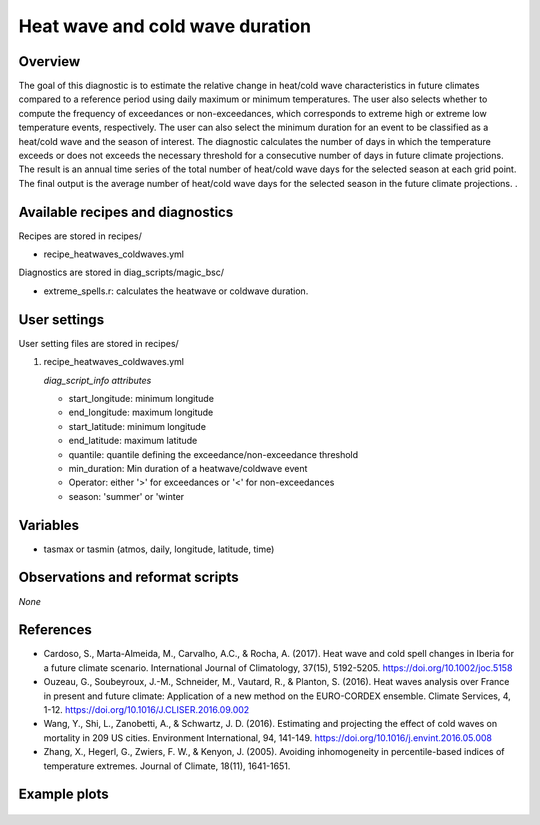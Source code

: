.. _recipes_heatwaves_coldwaves:

Heat wave and cold wave duration
====================================================

Overview
--------

The goal of this diagnostic is to estimate the relative change in heat/cold wave characteristics  in future climates compared to a reference period using daily maximum or minimum temperatures. The user also selects whether to compute the frequency of exceedances or non-exceedances, which corresponds to extreme high or extreme low temperature events, respectively. The user can also select the minimum duration for an event to be classified as a heat/cold wave and the season of interest. The diagnostic calculates the number of days in which the temperature exceeds or does not exceeds the necessary threshold for a consecutive number of days in future climate projections. The result is an annual time series of the total number of heat/cold wave days for the selected season at each grid point. The final output is the average number of heat/cold wave days for the selected season in the future climate projections.
.

Available recipes and diagnostics
-----------------------------------

Recipes are stored in recipes/

* recipe_heatwaves_coldwaves.yml

Diagnostics are stored in diag_scripts/magic_bsc/

* extreme_spells.r: calculates the heatwave or coldwave duration.


User settings
-------------

User setting files are stored in recipes/

#. recipe_heatwaves_coldwaves.yml

   *diag_script_info attributes*

   * start_longitude: minimum longitude
   * end_longitude: maximum longitude
   * start_latitude: minimum longitude
   * end_latitude: maximum latitude
   * quantile: quantile defining the exceedance/non-exceedance threshold
   * min_duration: Min duration of a heatwave/coldwave event
   * Operator: either '>' for exceedances or '<' for non-exceedances 
   * season: 'summer' or 'winter

Variables
---------

* tasmax or tasmin (atmos, daily, longitude, latitude, time)


Observations and reformat scripts
---------------------------------

*None*

References
----------

* Cardoso, S., Marta-Almeida, M., Carvalho, A.C., & Rocha, A. (2017). Heat wave and cold spell changes in Iberia for a future climate scenario. International Journal of Climatology, 37(15), 5192-5205. https://doi.org/10.1002/joc.5158

* Ouzeau, G., Soubeyroux, J.-M., Schneider, M., Vautard, R., & Planton, S. (2016). Heat waves analysis over France in present and future climate: Application of a new method on the EURO-CORDEX ensemble. Climate Services, 4, 1-12. https://doi.org/10.1016/J.CLISER.2016.09.002

* Wang, Y., Shi, L., Zanobetti, A., & Schwartz, J. D. (2016). Estimating and projecting the effect of cold waves on mortality in 209 US cities. Environment International, 94, 141-149. https://doi.org/10.1016/j.envint.2016.05.008

* Zhang, X., Hegerl, G., Zwiers, F. W., & Kenyon, J. (2005). Avoiding inhomogeneity in percentile-based indices of temperature extremes. Journal of Climate, 18(11), 1641-1651.


Example plots
-------------

.. _fig_heatwaves:
.. figure::  /recipes/figures/heatwaves/tasmax_extreme_spell_durationsummer_IPSL-CM5A-LR_rcp85_2020_2040.png
   :align:   center
   :width:   14cm

